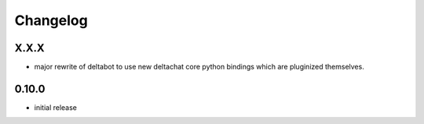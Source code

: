 Changelog
=========

X.X.X
-----

- major rewrite of deltabot to use new deltachat core python bindings
  which are pluginized themselves.

0.10.0
------

- initial release
